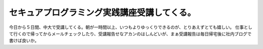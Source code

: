 ﻿セキュアプログラミング実践講座受講してくる。
############################################


今日から５日間、中大で受講してくる。朝が一時間以上、いつもよりゆっくりできるのが、とりあえずとても嬉しい。
仕事として行くので帰ってからメールチェックしたり、受講報告せなアカンのはしんどいが、まぁ受講報告は毎日帰宅後に社内ブログで書けば良いか。



.. author:: mkouhei
.. categories:: security, 仕事, 
.. tags::


